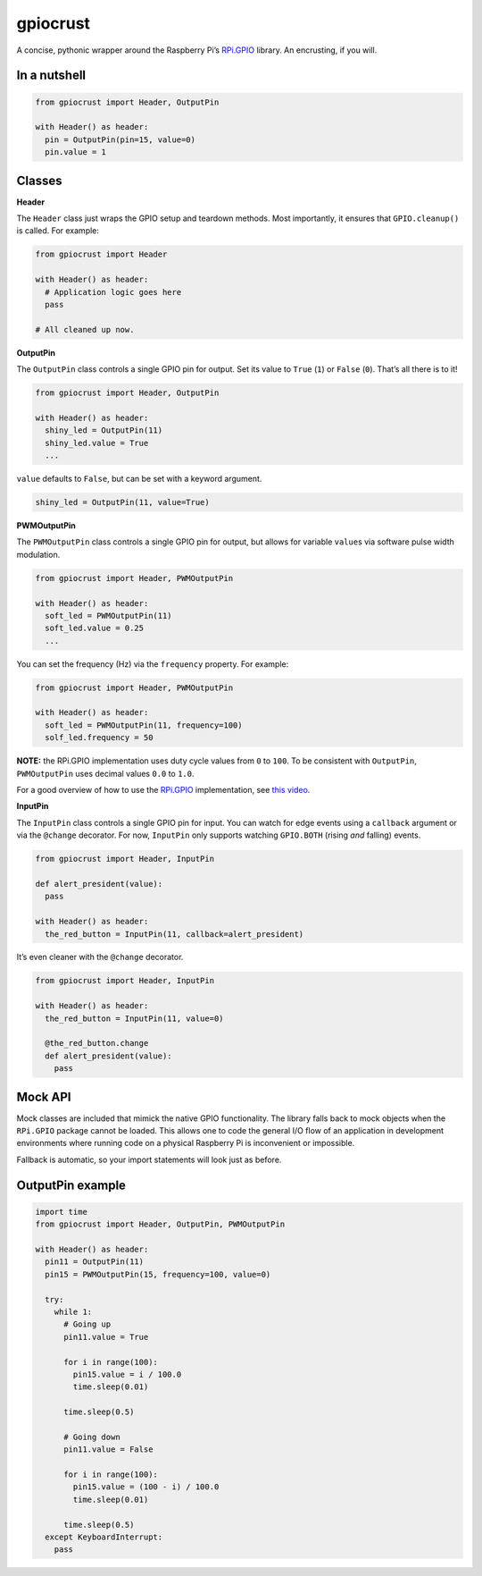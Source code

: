 gpiocrust
=========

.. image:: http://travis-ci.org/zourtney/gpiocrust.png?branch=dev
         :target: http://travis-ci.org/zourtney/gpiocrust

A concise, pythonic wrapper around the Raspberry Pi’s `RPi.GPIO`_
library. An encrusting, if you will.

In a nutshell
-------------

.. code:: python

    from gpiocrust import Header, OutputPin

    with Header() as header:
      pin = OutputPin(pin=15, value=0)
      pin.value = 1

Classes
-------

**Header**

The ``Header`` class just wraps the GPIO setup and teardown methods.
Most importantly, it ensures that ``GPIO.cleanup()`` is called. For
example:

.. code:: python

    from gpiocrust import Header

    with Header() as header:
      # Application logic goes here
      pass

    # All cleaned up now.

**OutputPin**

The ``OutputPin`` class controls a single GPIO pin for output. Set its
value to ``True`` (``1``) or ``False`` (``0``). That’s all there is to
it!

.. code:: python

    from gpiocrust import Header, OutputPin

    with Header() as header:
      shiny_led = OutputPin(11)
      shiny_led.value = True
      ...

``value`` defaults to ``False``, but can be set with a keyword argument.

.. code:: python

    shiny_led = OutputPin(11, value=True)

**PWMOutputPin**

The ``PWMOutputPin`` class controls a single GPIO pin for output, but
allows for variable ``value``\ s via software pulse width modulation.

.. code:: python

    from gpiocrust import Header, PWMOutputPin

    with Header() as header:
      soft_led = PWMOutputPin(11)
      soft_led.value = 0.25
      ...

You can set the frequency (Hz) via the ``frequency`` property. For
example:

.. code:: python

    from gpiocrust import Header, PWMOutputPin

    with Header() as header:
      soft_led = PWMOutputPin(11, frequency=100)
      solf_led.frequency = 50

**NOTE:** the RPi.GPIO implementation uses duty cycle values from ``0``
to ``100``. To be consistent with ``OutputPin``, ``PWMOutputPin`` uses
decimal values ``0.0`` to ``1.0``.

For a good overview of how to use the `RPi.GPIO`_ implementation, see
`this video`_.

**InputPin**

The ``InputPin`` class controls a single GPIO pin for input. You can
watch for edge events using a ``callback`` argument or via the
``@change`` decorator. For now, ``InputPin`` only supports watching
``GPIO.BOTH`` (rising *and* falling) events.

.. code:: python

    from gpiocrust import Header, InputPin

    def alert_president(value):
      pass

    with Header() as header:
      the_red_button = InputPin(11, callback=alert_president)

It’s even cleaner with the ``@change`` decorator.

.. code:: python

    from gpiocrust import Header, InputPin

    with Header() as header:
      the_red_button = InputPin(11, value=0)

      @the_red_button.change
      def alert_president(value):
        pass

Mock API
--------

Mock classes are included that mimick the native GPIO functionality. The
library falls back to mock objects when the ``RPi.GPIO`` package cannot
be loaded. This allows one to code the general I/O flow of an
application in development environments where running code on a physical
Raspberry Pi is inconvenient or impossible.

Fallback is automatic, so your import statements will look just as
before.

OutputPin example
-----------------

.. code:: python

    import time
    from gpiocrust import Header, OutputPin, PWMOutputPin

    with Header() as header:
      pin11 = OutputPin(11)
      pin15 = PWMOutputPin(15, frequency=100, value=0)

      try:
        while 1:
          # Going up
          pin11.value = True

          for i in range(100):
            pin15.value = i / 100.0
            time.sleep(0.01)

          time.sleep(0.5)

          # Going down
          pin11.value = False
          
          for i in range(100):
            pin15.value = (100 - i) / 100.0
            time.sleep(0.01)
          
          time.sleep(0.5)
      except KeyboardInterrupt:
        pass


.. _RPi.GPIO: https://pypi.python.org/pypi/RPi.GPIO
.. _this video: http://youtu.be/uUn0KWwwkq8
